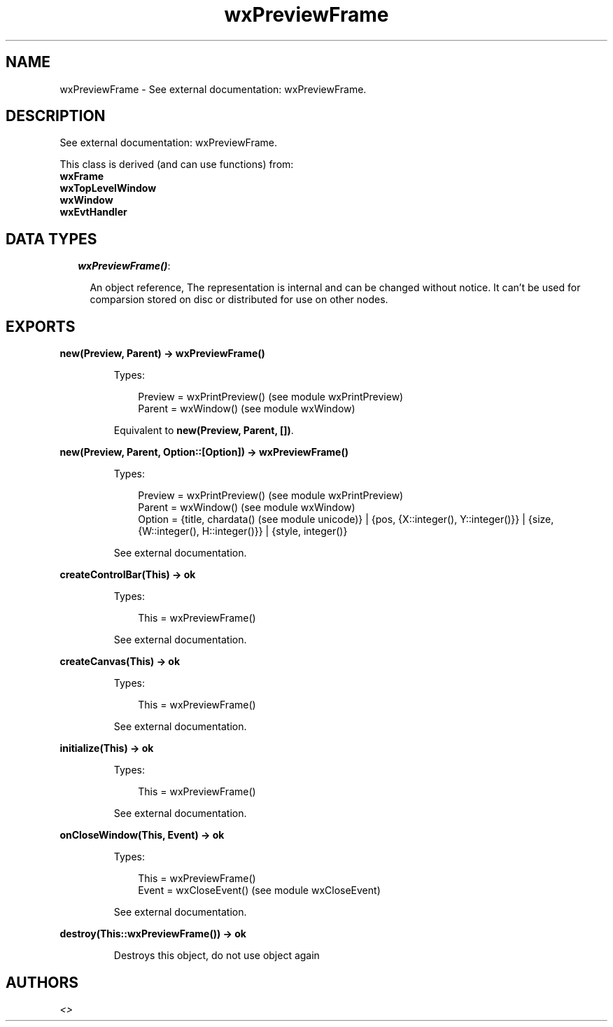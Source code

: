 .TH wxPreviewFrame 3 "wx 1.3.3" "" "Erlang Module Definition"
.SH NAME
wxPreviewFrame \- See external documentation: wxPreviewFrame.
.SH DESCRIPTION
.LP
See external documentation: wxPreviewFrame\&.
.LP
This class is derived (and can use functions) from: 
.br
\fBwxFrame\fR\& 
.br
\fBwxTopLevelWindow\fR\& 
.br
\fBwxWindow\fR\& 
.br
\fBwxEvtHandler\fR\& 
.SH "DATA TYPES"

.RS 2
.TP 2
.B
\fIwxPreviewFrame()\fR\&:

.RS 2
.LP
An object reference, The representation is internal and can be changed without notice\&. It can\&'t be used for comparsion stored on disc or distributed for use on other nodes\&.
.RE
.RE
.SH EXPORTS
.LP
.B
new(Preview, Parent) -> wxPreviewFrame()
.br
.RS
.LP
Types:

.RS 3
Preview = wxPrintPreview() (see module wxPrintPreview)
.br
Parent = wxWindow() (see module wxWindow)
.br
.RE
.RE
.RS
.LP
Equivalent to \fBnew(Preview, Parent, [])\fR\&\&.
.RE
.LP
.B
new(Preview, Parent, Option::[Option]) -> wxPreviewFrame()
.br
.RS
.LP
Types:

.RS 3
Preview = wxPrintPreview() (see module wxPrintPreview)
.br
Parent = wxWindow() (see module wxWindow)
.br
Option = {title, chardata() (see module unicode)} | {pos, {X::integer(), Y::integer()}} | {size, {W::integer(), H::integer()}} | {style, integer()}
.br
.RE
.RE
.RS
.LP
See external documentation\&.
.RE
.LP
.B
createControlBar(This) -> ok
.br
.RS
.LP
Types:

.RS 3
This = wxPreviewFrame()
.br
.RE
.RE
.RS
.LP
See external documentation\&.
.RE
.LP
.B
createCanvas(This) -> ok
.br
.RS
.LP
Types:

.RS 3
This = wxPreviewFrame()
.br
.RE
.RE
.RS
.LP
See external documentation\&.
.RE
.LP
.B
initialize(This) -> ok
.br
.RS
.LP
Types:

.RS 3
This = wxPreviewFrame()
.br
.RE
.RE
.RS
.LP
See external documentation\&.
.RE
.LP
.B
onCloseWindow(This, Event) -> ok
.br
.RS
.LP
Types:

.RS 3
This = wxPreviewFrame()
.br
Event = wxCloseEvent() (see module wxCloseEvent)
.br
.RE
.RE
.RS
.LP
See external documentation\&.
.RE
.LP
.B
destroy(This::wxPreviewFrame()) -> ok
.br
.RS
.LP
Destroys this object, do not use object again
.RE
.SH AUTHORS
.LP

.I
<>